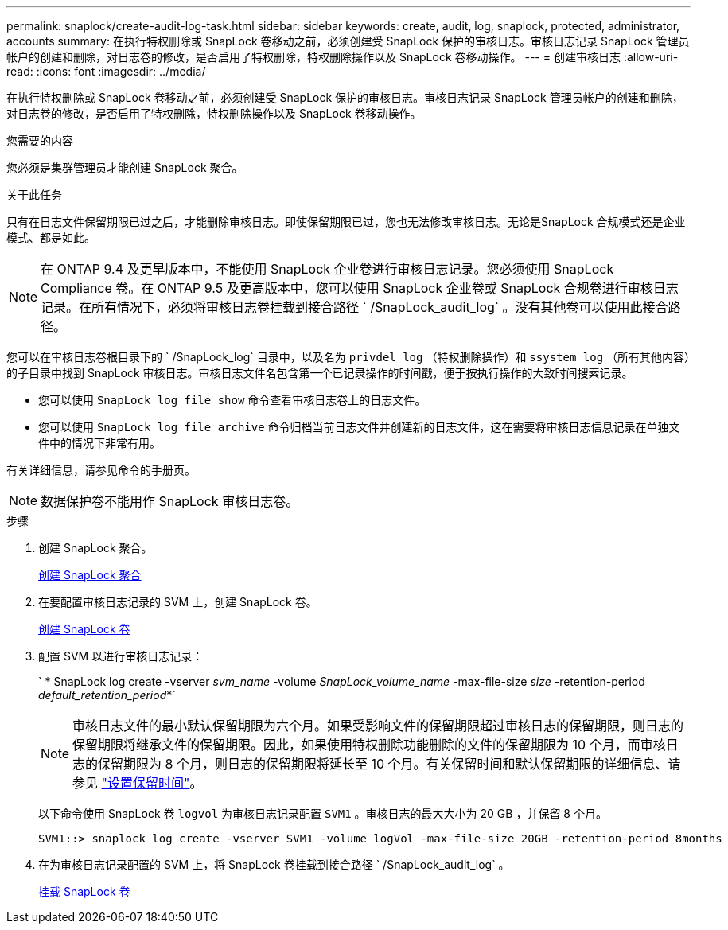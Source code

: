 ---
permalink: snaplock/create-audit-log-task.html 
sidebar: sidebar 
keywords: create, audit, log, snaplock, protected, administrator, accounts 
summary: 在执行特权删除或 SnapLock 卷移动之前，必须创建受 SnapLock 保护的审核日志。审核日志记录 SnapLock 管理员帐户的创建和删除，对日志卷的修改，是否启用了特权删除，特权删除操作以及 SnapLock 卷移动操作。 
---
= 创建审核日志
:allow-uri-read: 
:icons: font
:imagesdir: ../media/


[role="lead"]
在执行特权删除或 SnapLock 卷移动之前，必须创建受 SnapLock 保护的审核日志。审核日志记录 SnapLock 管理员帐户的创建和删除，对日志卷的修改，是否启用了特权删除，特权删除操作以及 SnapLock 卷移动操作。

.您需要的内容
您必须是集群管理员才能创建 SnapLock 聚合。

.关于此任务
只有在日志文件保留期限已过之后，才能删除审核日志。即使保留期限已过，您也无法修改审核日志。无论是SnapLock 合规模式还是企业模式、都是如此。

[NOTE]
====
在 ONTAP 9.4 及更早版本中，不能使用 SnapLock 企业卷进行审核日志记录。您必须使用 SnapLock Compliance 卷。在 ONTAP 9.5 及更高版本中，您可以使用 SnapLock 企业卷或 SnapLock 合规卷进行审核日志记录。在所有情况下，必须将审核日志卷挂载到接合路径 ` /SnapLock_audit_log` 。没有其他卷可以使用此接合路径。

====
您可以在审核日志卷根目录下的 ` /SnapLock_log` 目录中，以及名为 `privdel_log` （特权删除操作）和 `ssystem_log` （所有其他内容）的子目录中找到 SnapLock 审核日志。审核日志文件名包含第一个已记录操作的时间戳，便于按执行操作的大致时间搜索记录。

* 您可以使用 `SnapLock log file show` 命令查看审核日志卷上的日志文件。
* 您可以使用 `SnapLock log file archive` 命令归档当前日志文件并创建新的日志文件，这在需要将审核日志信息记录在单独文件中的情况下非常有用。


有关详细信息，请参见命令的手册页。

[NOTE]
====
数据保护卷不能用作 SnapLock 审核日志卷。

====
.步骤
. 创建 SnapLock 聚合。
+
xref:create-snaplock-aggregate-task.adoc[创建 SnapLock 聚合]

. 在要配置审核日志记录的 SVM 上，创建 SnapLock 卷。
+
xref:create-snaplock-volume-task.adoc[创建 SnapLock 卷]

. 配置 SVM 以进行审核日志记录：
+
` * SnapLock log create -vserver _svm_name_ -volume _SnapLock_volume_name_ -max-file-size _size_ -retention-period _default_retention_period_*`

+
[NOTE]
====
审核日志文件的最小默认保留期限为六个月。如果受影响文件的保留期限超过审核日志的保留期限，则日志的保留期限将继承文件的保留期限。因此，如果使用特权删除功能删除的文件的保留期限为 10 个月，而审核日志的保留期限为 8 个月，则日志的保留期限将延长至 10 个月。有关保留时间和默认保留期限的详细信息、请参见 link:https://docs.netapp.com/us-en/ontap/snaplock/set-retention-period-task.html["设置保留时间"]。

====
+
以下命令使用 SnapLock 卷 `logvol` 为审核日志记录配置 `SVM1` 。审核日志的最大大小为 20 GB ，并保留 8 个月。

+
[listing]
----
SVM1::> snaplock log create -vserver SVM1 -volume logVol -max-file-size 20GB -retention-period 8months
----
. 在为审核日志记录配置的 SVM 上，将 SnapLock 卷挂载到接合路径 ` /SnapLock_audit_log` 。
+
xref:mount-snaplock-volume-task.adoc[挂载 SnapLock 卷]


